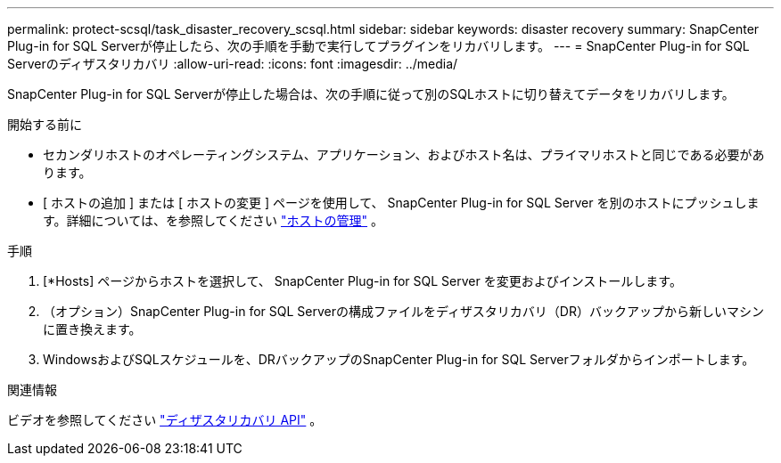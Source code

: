 ---
permalink: protect-scsql/task_disaster_recovery_scsql.html 
sidebar: sidebar 
keywords: disaster recovery 
summary: SnapCenter Plug-in for SQL Serverが停止したら、次の手順を手動で実行してプラグインをリカバリします。 
---
= SnapCenter Plug-in for SQL Serverのディザスタリカバリ
:allow-uri-read: 
:icons: font
:imagesdir: ../media/


[role="lead"]
SnapCenter Plug-in for SQL Serverが停止した場合は、次の手順に従って別のSQLホストに切り替えてデータをリカバリします。

.開始する前に
* セカンダリホストのオペレーティングシステム、アプリケーション、およびホスト名は、プライマリホストと同じである必要があります。
* [ ホストの追加 ] または [ ホストの変更 ] ページを使用して、 SnapCenter Plug-in for SQL Server を別のホストにプッシュします。詳細については、を参照してください link:https://docs.netapp.com/us-en/snapcenter/admin/concept_manage_hosts.html["ホストの管理"] 。


.手順
. [*Hosts] ページからホストを選択して、 SnapCenter Plug-in for SQL Server を変更およびインストールします。
. （オプション）SnapCenter Plug-in for SQL Serverの構成ファイルをディザスタリカバリ（DR）バックアップから新しいマシンに置き換えます。
. WindowsおよびSQLスケジュールを、DRバックアップのSnapCenter Plug-in for SQL Serverフォルダからインポートします。


.関連情報
ビデオを参照してください link:https://www.youtube.com/watch?v=_8NG-tTGy8k&list=PLdXI3bZJEw7nofM6lN44eOe4aOSoryckg["ディザスタリカバリ API"^] 。
